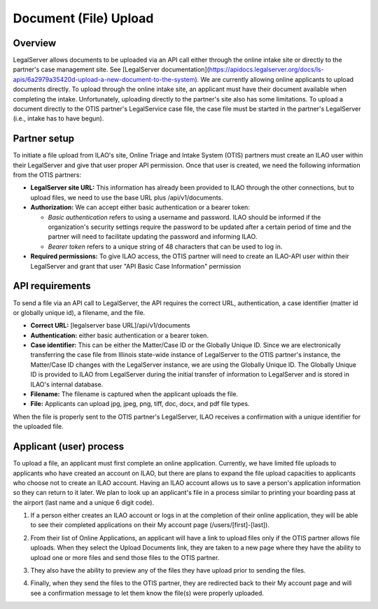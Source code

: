 =======================
Document (File) Upload
=======================
Overview
=========
LegalServer allows documents to be uploaded via an API call either through the online intake site or directly to the partner's case management site. See [LegalServer documentation](https://apidocs.legalserver.org/docs/ls-apis/6a2979a35420d-upload-a-new-document-to-the-system). We are currently allowing online applicants to upload documents directly. To upload through the online intake site, an applicant must have their document available when completing the intake. Unfortunately, uploading directly to the partner's site also has some limitations. To upload a document directly to the OTIS partner's LegalService case file, the case file must be started in the partner's LegalServer (i.e., intake has to have begun). 

Partner setup
=====================
To initiate a file upload from ILAO's site, Online Triage and Intake System (OTIS) partners must create an ILAO user within their LegalServer and give that user proper API permission. Once that user is created, we need the following information from the OTIS partners:

* **LegalServer site URL:** This information has already been provided to ILAO through the other connections, but to upload files, we need to use the base URL plus /api/v1/documents.
* **Authorization:** We can accept either basic authentication or a bearer token:

  * *Basic authentication* refers to using a username and password. ILAO should be informed if the organization's security settings require the password to be updated after a certain period of time and the partner will need to facilitate updating the password and informing ILAO.
  * *Bearer token* refers to a unique string of 48 characters that can be used to log in.

* **Required permissions:** To give ILAO access, the OTIS partner will need to create an ILAO-API user within their LegalServer and grant that user "API Basic Case Information" permission

.. image:: ../assets/glh-upload-api-permission.png

API requirements
=================
To send a file via an API call to LegalServer, the API requires the correct URL, authentication, a case identifier (matter id or globally unique id), a filename, and the file.

* **Correct URL:** [legalserver base URL]/api/v1/documents
* **Authentication:** either basic authentication or a bearer token.
* **Case identifier:** This can be either the Matter/Case ID or the Globally Unique ID. Since we are electronically transferring the case file from Illinois state-wide instance of LegalServer to the OTIS partner's instance, the Matter/Case ID changes with the LegalServer instance, we are using the Globally Unique ID. The Globally Unique ID is provided to ILAO from LegalServer during the initial transfer of information to LegalServer and is stored in ILAO's internal database.
* **Filename:** The filename is captured when the applicant uploads the file.
* **File:** Applicants can upload jpg, jpeg, png, tiff, doc, docx, and pdf file types.

.. image:: ../assets/glh-upload-metadata.png

When the file is properly sent to the OTIS partner's LegalServer, ILAO receives a confirmation with a unique identifier for the uploaded file.

.. image:: ../assets/glh-upload-successful.png

Applicant (user) process
=========================
To upload a file, an applicant must first complete an online application. Currently, we have limited file uploads to applicants who have created an account on ILAO, but there are plans to expand the file upload capacities to applicants who choose not to create an ILAO account. Having an ILAO account allows us to save a person's application information so they can return to it later. We plan to look up an applicant's file in a process similar to printing your boarding pass at the airport (last name and a unique 6 digit code).

1. If a person either creates an ILAO account or logs in at the completion of their online application, they will be able to see their completed applications on their My account page (/users/[first]-[last]).

.. image:: ../assets/glh-upload-my-applications.png

2. From their list of Online Applications, an applicant will have a link to upload files only if the OTIS partner allows file uploads. When they select the Upload Documents link, they are taken to a new page where they have the ability to upload one or more files and send those files to the OTIS partner.

.. image:: ../assets/glh-upload-screen.png

3. They also have the ability to preview any of the files they have upload prior to sending the files.

.. image:: ../assets/glh-upload-preview.png

4. Finally, when they send the files to the OTIS partner, they are redirected back to their My account page and will see a confirmation message to let them know the file(s) were properly uploaded.
